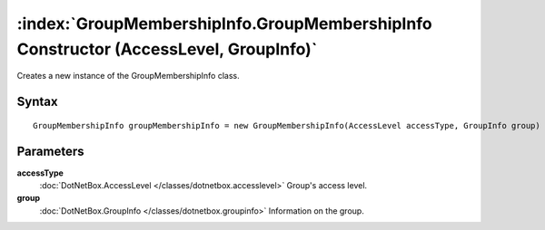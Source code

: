 :index:`GroupMembershipInfo.GroupMembershipInfo Constructor (AccessLevel, GroupInfo)`
=====================================================================================

Creates a new instance of the GroupMembershipInfo class.

Syntax
------

::

	GroupMembershipInfo groupMembershipInfo = new GroupMembershipInfo(AccessLevel accessType, GroupInfo group)

Parameters
----------

**accessType**
	:doc:`DotNetBox.AccessLevel </classes/dotnetbox.accesslevel>` Group's access level.

**group**
	:doc:`DotNetBox.GroupInfo </classes/dotnetbox.groupinfo>` Information on the group.

